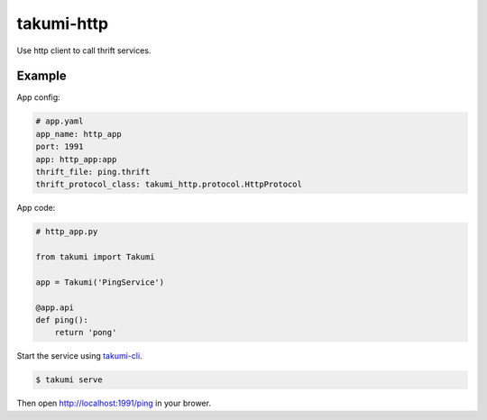 takumi-http
===========

.. image:: https://travis-ci.org/elemepi/takumi-http.svg?branch=master
    :target: https://travis-ci.org/elemepi/takumi-http


Use http client to call thrift services.


Example
-------

App config:

.. code:: yaml

    # app.yaml
    app_name: http_app
    port: 1991
    app: http_app:app
    thrift_file: ping.thrift
    thrift_protocol_class: takumi_http.protocol.HttpProtocol


App code:

.. code:: python

    # http_app.py

    from takumi import Takumi

    app = Takumi('PingService')

    @app.api
    def ping():
        return 'pong'


Start the service using `takumi-cli <https://github.com/elemepi/takumi-cli>`_.

.. code:: bash

    $ takumi serve


Then open http://localhost:1991/ping in your brower.


